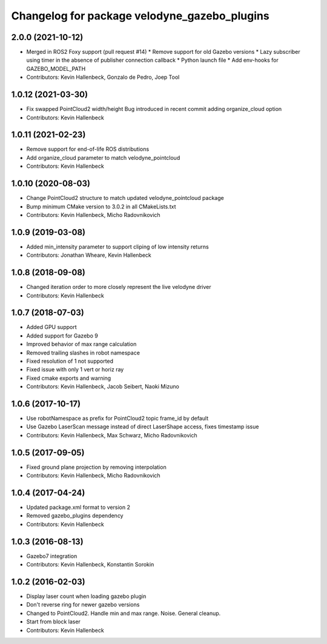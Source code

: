 ^^^^^^^^^^^^^^^^^^^^^^^^^^^^^^^^^^^^^^^^^^^^^
Changelog for package velodyne_gazebo_plugins
^^^^^^^^^^^^^^^^^^^^^^^^^^^^^^^^^^^^^^^^^^^^^

2.0.0 (2021-10-12)
------------------
* Merged in ROS2 Foxy support (pull request #14)
  * Remove support for old Gazebo versions
  * Lazy subscriber using timer in the absence of publisher connection callback
  * Python launch file
  * Add env-hooks for GAZEBO_MODEL_PATH
* Contributors: Kevin Hallenbeck, Gonzalo de Pedro, Joep Tool

1.0.12 (2021-03-30)
-------------------
* Fix swapped PointCloud2 width/height
  Bug introduced in recent commit adding organize_cloud option
* Contributors: Kevin Hallenbeck

1.0.11 (2021-02-23)
-------------------
* Remove support for end-of-life ROS distributions
* Add organize_cloud parameter to match velodyne_pointcloud
* Contributors: Kevin Hallenbeck

1.0.10 (2020-08-03)
-------------------
* Change PointCloud2 structure to match updated velodyne_pointcloud package
* Bump minimum CMake version to 3.0.2 in all CMakeLists.txt
* Contributors: Kevin Hallenbeck, Micho Radovnikovich

1.0.9 (2019-03-08)
------------------
* Added min_intensity parameter to support cliping of low intensity returns
* Contributors: Jonathan Wheare, Kevin Hallenbeck

1.0.8 (2018-09-08)
------------------
* Changed iteration order to more closely represent the live velodyne driver
* Contributors: Kevin Hallenbeck

1.0.7 (2018-07-03)
------------------
* Added GPU support
* Added support for Gazebo 9
* Improved behavior of max range calculation
* Removed trailing slashes in robot namespace
* Fixed resolution of 1 not supported
* Fixed issue with only 1 vert or horiz ray
* Fixed cmake exports and warning
* Contributors: Kevin Hallenbeck, Jacob Seibert, Naoki Mizuno

1.0.6 (2017-10-17)
------------------
* Use robotNamespace as prefix for PointCloud2 topic frame_id by default
* Use Gazebo LaserScan message instead of direct LaserShape access, fixes timestamp issue
* Contributors: Kevin Hallenbeck, Max Schwarz, Micho Radovnikovich

1.0.5 (2017-09-05)
------------------
* Fixed ground plane projection by removing interpolation
* Contributors: Kevin Hallenbeck, Micho Radovnikovich

1.0.4 (2017-04-24)
------------------
* Updated package.xml format to version 2
* Removed gazebo_plugins dependency
* Contributors: Kevin Hallenbeck

1.0.3 (2016-08-13)
------------------
* Gazebo7 integration
* Contributors: Kevin Hallenbeck, Konstantin Sorokin

1.0.2 (2016-02-03)
------------------
* Display laser count when loading gazebo plugin
* Don't reverse ring for newer gazebo versions
* Changed to PointCloud2. Handle min and max range. Noise. General cleanup.
* Start from block laser
* Contributors: Kevin Hallenbeck
